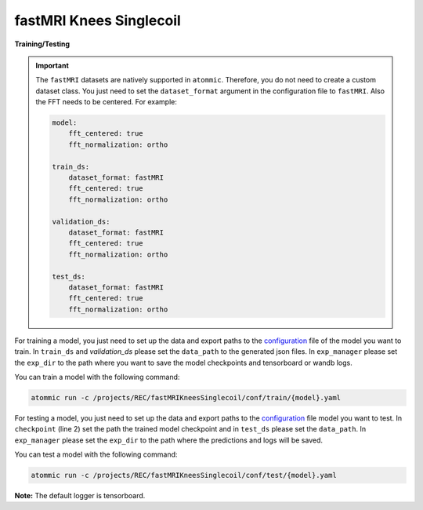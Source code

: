 fastMRI Knees Singlecoil
========================


**Training/Testing**

.. important::
    The ``fastMRI`` datasets are natively supported in ``atommic``. Therefore, you do not need to create a custom
    dataset  class. You just need to set the ``dataset_format`` argument in the configuration file to ``fastMRI``.
    Also the FFT needs to be centered. For example:

    .. code-block:: bash

        model:
            fft_centered: true
            fft_normalization: ortho

        train_ds:
            dataset_format: fastMRI
            fft_centered: true
            fft_normalization: ortho

        validation_ds:
            dataset_format: fastMRI
            fft_centered: true
            fft_normalization: ortho

        test_ds:
            dataset_format: fastMRI
            fft_centered: true
            fft_normalization: ortho

For training a model, you just need to set up the data and export paths to the
`configuration <https://github.com/wdika/atommic/tree/main/projects/REC/fastMRIKneesSinglecoil/conf/train/>`_
file of the model you want to train. In ``train_ds`` and `validation_ds` please set the ``data_path`` to the generated
json files. In ``exp_manager`` please set the ``exp_dir`` to the path where you want to save the model checkpoints and
tensorboard or wandb logs.

You can train a model with the following command:

.. code-block:: bash

    atommic run -c /projects/REC/fastMRIKneesSinglecoil/conf/train/{model}.yaml

For testing a model, you just need to set up the data and export paths to the
`configuration <https://github.com/wdika/atommic/tree/main/projects/REC/fastMRIKneesSinglecoil/conf/test/>`_
file model you want to test. In ``checkpoint`` (line 2) set the path the trained model checkpoint and in ``test_ds``
please set the ``data_path``. In ``exp_manager`` please set the ``exp_dir`` to the path where the predictions and logs
will be saved.

You can test a model with the following command:

.. code-block:: bash

    atommic run -c /projects/REC/fastMRIKneesSinglecoil/conf/test/{model}.yaml

**Note:** The default logger is tensorboard.
